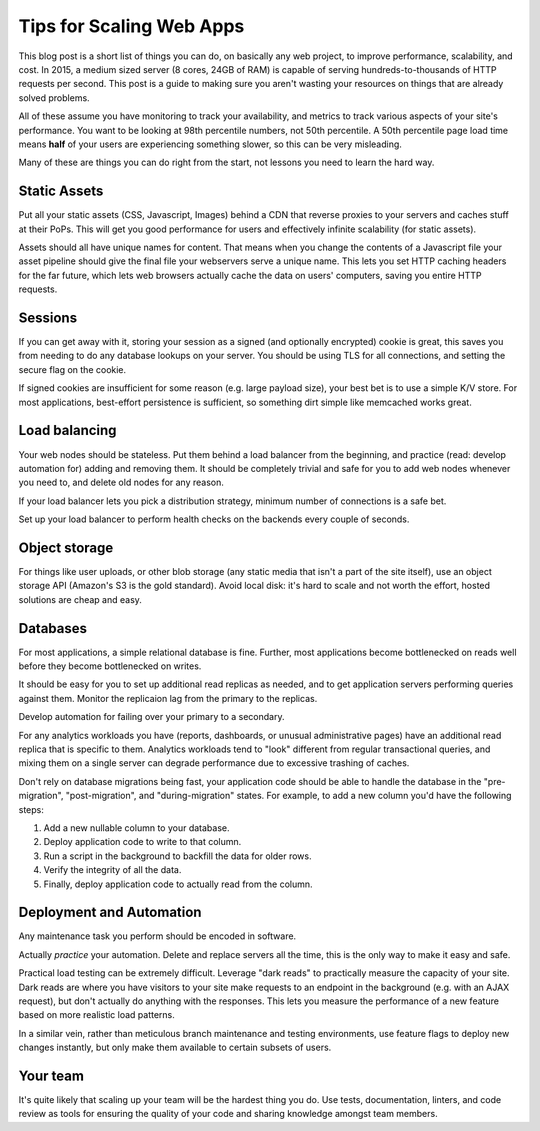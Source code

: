 Tips for Scaling Web Apps
=========================

This blog post is a short list of things you can do, on basically any web
project, to improve performance, scalability, and cost. In 2015, a medium
sized server (8 cores, 24GB of RAM) is capable of serving
hundreds-to-thousands of HTTP requests per second. This post is a guide to
making sure you aren't wasting your resources on things that are already
solved problems.

All of these assume you have monitoring to track your availability, and
metrics to track various aspects of your site's performance. You want to be
looking at 98th percentile numbers, not 50th percentile. A 50th percentile
page load time means **half** of your users are experiencing something slower,
so this can be very misleading.

Many of these are things you can do right from the start, not lessons you need
to learn the hard way.

Static Assets
-------------

Put all your static assets (CSS, Javascript, Images) behind a CDN that reverse
proxies to your servers and caches stuff at their PoPs. This will get you good
performance for users and effectively infinite scalability (for static assets).

Assets should all have unique names for content. That means when you change
the contents of a Javascript file your asset pipeline should give the final
file your webservers serve a unique name. This lets you set HTTP caching
headers for the far future, which lets web browsers actually cache the data on
users' computers, saving you entire HTTP requests.

Sessions
--------

If you can get away with it, storing your session as a signed (and optionally
encrypted) cookie is great, this saves you from needing to do any database
lookups on your server. You should be using TLS for all connections, and
setting the secure flag on the cookie.

If signed cookies are insufficient for some reason (e.g. large payload size),
your best bet is to use a simple K/V store. For most applications, best-effort
persistence is sufficient, so something dirt simple like memcached works
great.

Load balancing
--------------

Your web nodes should be stateless. Put them behind a load balancer from the
beginning, and practice (read: develop automation for) adding and removing
them. It should be completely trivial and safe for you to add web nodes whenever
you need to, and delete old nodes for any reason.

If your load balancer lets you pick a distribution strategy, minimum number of
connections is a safe bet.

Set up your load balancer to perform health checks on the backends every
couple of seconds.

Object storage
--------------

For things like user uploads, or other blob storage (any static media that
isn't a part of the site itself), use an object storage API (Amazon's S3 is
the gold standard). Avoid local disk: it's hard to scale and not worth the
effort, hosted solutions are cheap and easy.

Databases
---------

For most applications, a simple relational database is fine. Further, most
applications become bottlenecked on reads well before they become bottlenecked
on writes.

It should be easy for you to set up additional read replicas as needed, and to
get application servers performing queries against them. Monitor the
replicaion lag from the primary to the replicas.

Develop automation for failing over your primary to a secondary.

For any analytics workloads you have (reports, dashboards, or unusual
administrative pages) have an additional read replica that is specific to
them. Analytics workloads tend to "look" different from regular transactional
queries, and mixing them on a single server can degrade performance due to
excessive trashing of caches.

Don't rely on database migrations being fast, your application code should be
able to handle the database in the "pre-migration", "post-migration", and
"during-migration" states. For example, to add a new column you'd have the
following steps:

#. Add a new nullable column to your database.
#. Deploy application code to write to that column.
#. Run a script in the background to backfill the data for older rows.
#. Verify the integrity of all the data.
#. Finally, deploy application code to actually read from the column.

Deployment and Automation
-------------------------

Any maintenance task you perform should be encoded in software.

Actually *practice* your automation. Delete and replace servers all the time,
this is the only way to make it easy and safe.

Practical load testing can be extremely difficult. Leverage "dark reads" to
practically measure the capacity of your site. Dark reads are where you have
visitors to your site make requests to an endpoint in the background (e.g.
with an AJAX request), but don't actually do anything with the responses. This
lets you measure the performance of a new feature based on more realistic load
patterns.

In a similar vein, rather than meticulous branch maintenance and testing
environments, use feature flags to deploy new changes instantly, but only make
them available to certain subsets of users.

Your team
---------

It's quite likely that scaling up your team will be the hardest thing you do.
Use tests, documentation, linters, and code review as tools for ensuring the
quality of your code and sharing knowledge amongst team members.
